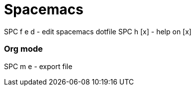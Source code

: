= Spacemacs
// See https://hubpress.gitbooks.io/hubpress-knowledgebase/content/ for information about the parameters.
// :hp-image: /covers/cover.png
// :published_at: 2019-01-31
// :hp-tags: HubPress, Blog, Open_Source,
// :hp-alt-title: My English Title


SPC f e d       - edit spacemacs dotfile
SPC h [x]       - help on [x]

=== Org mode

SPC m e         - export file